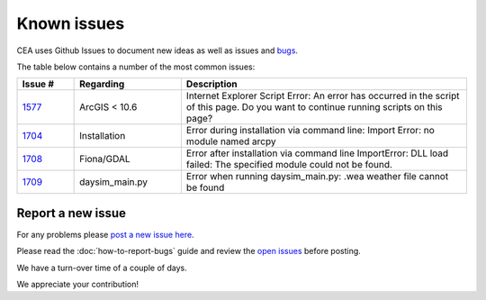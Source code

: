 Known issues
============
CEA uses Github Issues to document new ideas as well as issues and `bugs <https://github.com/architecture-building-systems/CityEnergyAnalyst/labels/bug>`_.

The table below contains a number of the most common issues:

.. csv-table::
    :header: "Issue #", "Regarding", "Description"
    :widths: 8, 15, 40

    "`1577 <https://github.com/architecture-building-systems/CityEnergyAnalyst/issues/1577>`_", "ArcGIS < 10.6", "Internet Explorer Script Error:
    An error has occurred in the script of this page. Do you want to continue running scripts on this page?"
    "`1704 <https://github.com/architecture-building-systems/CityEnergyAnalyst/issues/1704>`_", "Installation", "Error during installation via
    command line: Import Error: no module named arcpy"
    "`1708 <https://github.com/architecture-building-systems/CityEnergyAnalyst/issues/1708>`_", "Fiona/GDAL", "Error after installation via command line
    ImportError: DLL load failed: The specified module could not be found."
    "`1709 <https://github.com/architecture-building-systems/CityEnergyAnalyst/issues/1709>`_", "daysim_main.py", "Error when running daysim_main.py: .wea weather file cannot be found"

Report a new issue
------------------

For any problems please `post a new issue here <https://github.com/architecture-building-systems/CityEnergyAnalyst/issues>`__.

Please read the :doc:`how-to-report-bugs` guide and review the `open issues <https://github.com/architecture-building-systems/CityEnergyAnalyst/issues?utf8=%E2%9C%93&q=is%3Aopen+>`_
before posting.

We have a turn-over time of a couple of days.

We appreciate your contribution!